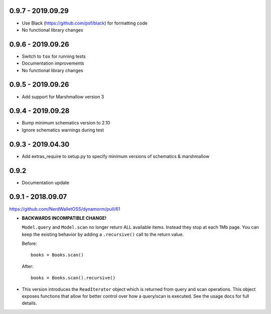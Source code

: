 0.9.7 - 2019.09.29
##################

* Use Black (https://github.com/psf/black) for formatting code
* No functional library changes

0.9.6 - 2019.09.26
##################

* Switch to ``tox`` for running tests
* Documentation improvements
* No functional library changes

0.9.5 - 2019.09.26
##################

* Add support for Marshmallow version 3

0.9.4 - 2019.09.28
##################

* Bump minimum schematics version to 2.10
* Ignore schematics warnings during test

0.9.3 - 2019.04.30
##################

* Add extras_require to setup.py to specify minimum versions of schematics & marshmallow

0.9.2
#####

* Documentation update

0.9.1 - 2018.09.07
##################

https://github.com/NerdWalletOSS/dynamorm/pull/61

* **BACKWARDS INCOMPATIBLE CHANGE!**

  ``Model.query`` and ``Model.scan`` no longer return ALL available items.
  Instead they stop at each 1Mb page.  You can keep the existing behavior by
  adding a ``.recursive()`` call to the return value.

  Before::

      books = Books.scan()

  After::

      books = Books.scan().recursive()

* This version introduces the ``ReadIterator`` object which is returned from
  query and scan operations.  This object exposes functions that allow for
  better control over how a query/scan is executed.  See the usage docs for full
  details.
